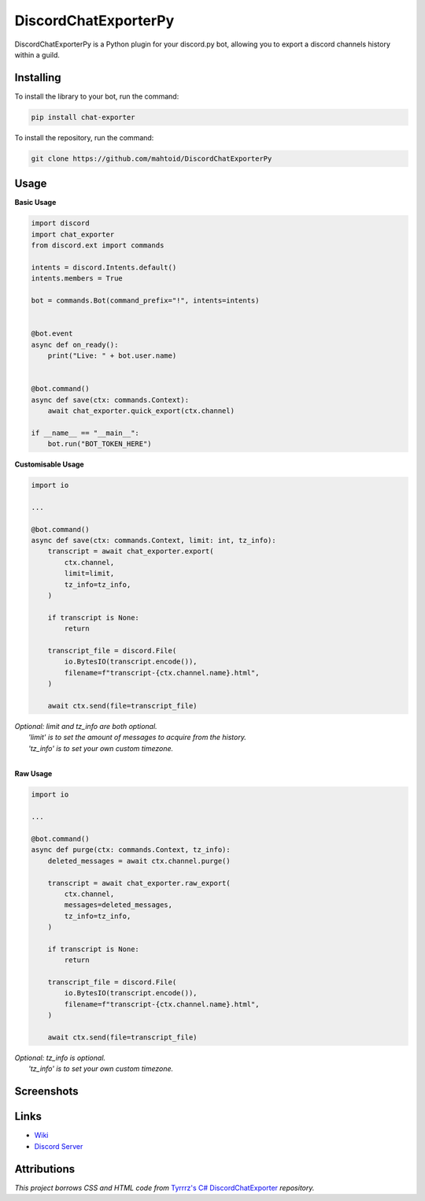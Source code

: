 DiscordChatExporterPy
=====================

|version| |license| |language|

.. |license| image:: https://img.shields.io/pypi/l/chat-exporter

.. |version| image:: https://img.shields.io/pypi/v/chat-exporter

.. |language| image:: https://img.shields.io/github/languages/top/mahtoid/discordchatexporterpy

DiscordChatExporterPy is a Python plugin for your discord.py bot, allowing you to export a discord channels history within a guild.

Installing
----------
To install the library to your bot, run the command:

.. code:: sh

    pip install chat-exporter

To install the repository, run the command:

.. code:: sh

    git clone https://github.com/mahtoid/DiscordChatExporterPy

Usage
-----
**Basic Usage**

.. code:: py
    
    import discord
    import chat_exporter
    from discord.ext import commands

    intents = discord.Intents.default()
    intents.members = True
    
    bot = commands.Bot(command_prefix="!", intents=intents)
    
    
    @bot.event
    async def on_ready():
        print("Live: " + bot.user.name)
    
    
    @bot.command()
    async def save(ctx: commands.Context):
        await chat_exporter.quick_export(ctx.channel)
    
    if __name__ == "__main__":
        bot.run("BOT_TOKEN_HERE")


**Customisable Usage**

.. code:: py

    import io

    ...

    @bot.command()
    async def save(ctx: commands.Context, limit: int, tz_info):
        transcript = await chat_exporter.export(
            ctx.channel,
            limit=limit,
            tz_info=tz_info,
        )

        if transcript is None:
            return

        transcript_file = discord.File(
            io.BytesIO(transcript.encode()),
            filename=f"transcript-{ctx.channel.name}.html",
        )

        await ctx.send(file=transcript_file)

| *Optional: limit and tz_info are both optional.*
|     *'limit' is to set the amount of messages to acquire from the history.*
|     *'tz_info' is to set your own custom timezone.*
| 
**Raw Usage**

.. code:: py

    import io

    ...

    @bot.command()
    async def purge(ctx: commands.Context, tz_info):
        deleted_messages = await ctx.channel.purge()

        transcript = await chat_exporter.raw_export(
            ctx.channel,
            messages=deleted_messages,
            tz_info=tz_info,
        )

        if transcript is None:
            return

        transcript_file = discord.File(
            io.BytesIO(transcript.encode()),
            filename=f"transcript-{ctx.channel.name}.html",
        )

        await ctx.send(file=transcript_file)

| *Optional: tz_info is optional.*
|     *'tz_info' is to set your own custom timezone.*

Screenshots
-----------

.. image:: https://raw.githubusercontent.com/mahtoid/DiscordChatExporterPy/master/.screenshots/channel_output.png

.. image:: https://raw.githubusercontent.com/mahtoid/DiscordChatExporterPy/master/.screenshots/html_output.png

Links
-----
- `Wiki <https://github.com/mahtoid/DiscordChatExporterPy/wiki/>`_
- `Discord Server <https://discord.gg/mq3hYaJSfa>`_

Attributions
------------
*This project borrows CSS and HTML code from* `Tyrrrz's C# DiscordChatExporter <https://github.com/Tyrrrz/DiscordChatExporter/>`_ *repository.*
